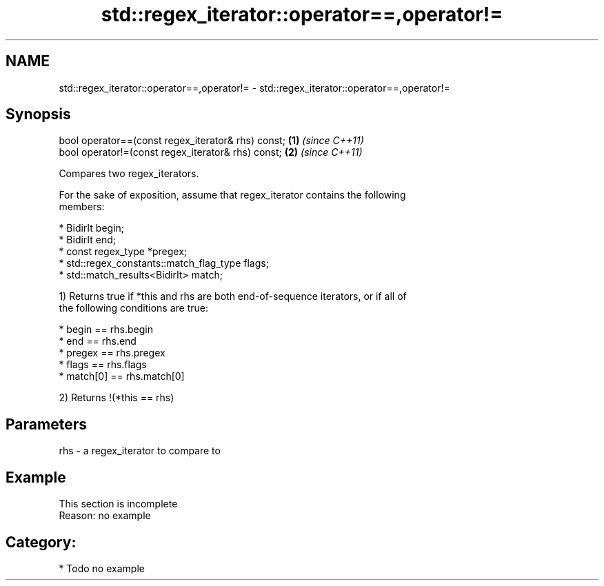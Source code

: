 .TH std::regex_iterator::operator==,operator!= 3 "2018.03.28" "http://cppreference.com" "C++ Standard Libary"
.SH NAME
std::regex_iterator::operator==,operator!= \- std::regex_iterator::operator==,operator!=

.SH Synopsis
   bool operator==(const regex_iterator& rhs) const; \fB(1)\fP \fI(since C++11)\fP
   bool operator!=(const regex_iterator& rhs) const; \fB(2)\fP \fI(since C++11)\fP

   Compares two regex_iterators.

   For the sake of exposition, assume that regex_iterator contains the following
   members:

     * BidirIt begin;
     * BidirIt end;
     * const regex_type *pregex;
     * std::regex_constants::match_flag_type flags;
     * std::match_results<BidirIt> match;

   1) Returns true if *this and rhs are both end-of-sequence iterators, or if all of
   the following conditions are true:

     * begin == rhs.begin
     * end == rhs.end
     * pregex == rhs.pregex
     * flags == rhs.flags
     * match[0] == rhs.match[0]

   2) Returns !(*this == rhs)

.SH Parameters

   rhs - a regex_iterator to compare to

.SH Example

    This section is incomplete
    Reason: no example

.SH Category:

     * Todo no example
